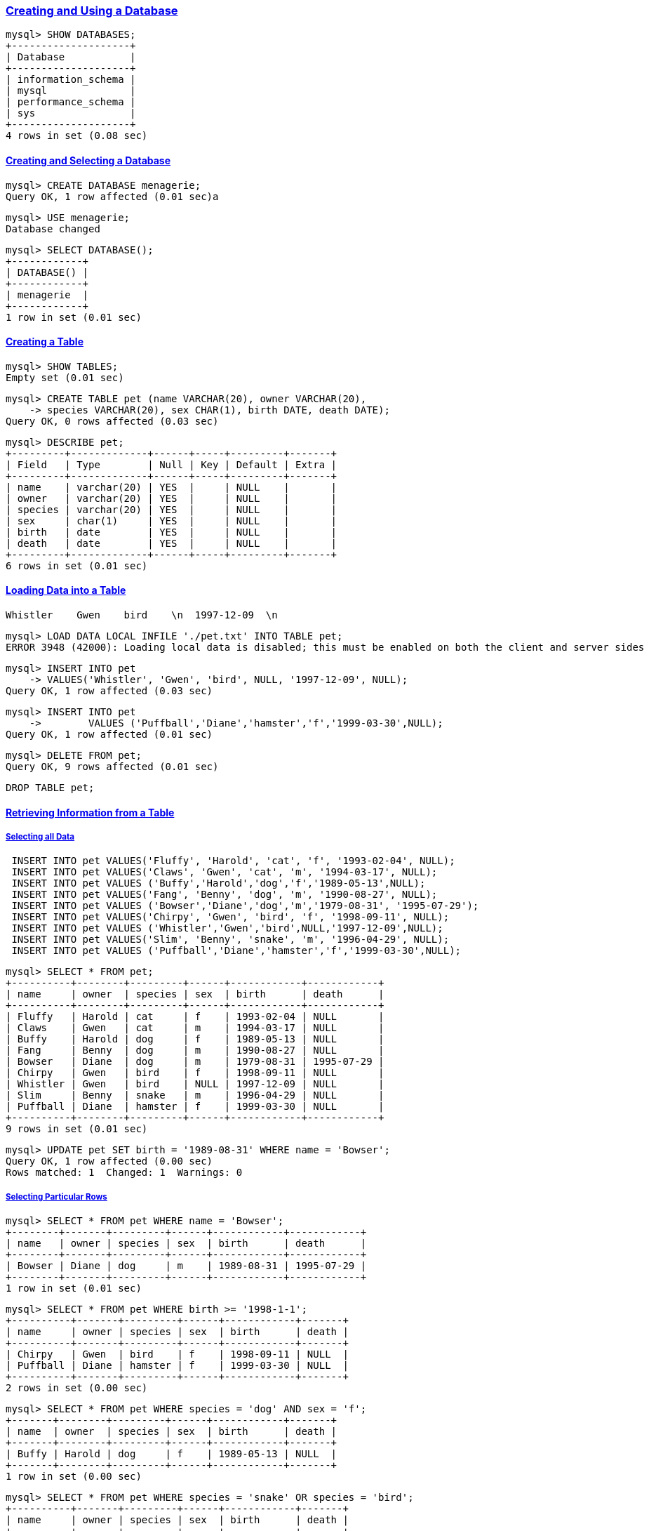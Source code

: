 

=== https://dev.mysql.com/doc/refman/9.1/en/database-use.html[Creating and Using a Database]

[source,sql]
---------
mysql> SHOW DATABASES;
+--------------------+
| Database           |
+--------------------+
| information_schema |
| mysql              |
| performance_schema |
| sys                |
+--------------------+
4 rows in set (0.08 sec)
---------

==== https://dev.mysql.com/doc/refman/9.1/en/creating-database.html[Creating and Selecting a Database]

[source,sql]
---------
mysql> CREATE DATABASE menagerie;
Query OK, 1 row affected (0.01 sec)a
---------

[source,sql]
---------
mysql> USE menagerie;
Database changed
---------

[source,sql]
---------
mysql> SELECT DATABASE();
+------------+
| DATABASE() |
+------------+
| menagerie  |
+------------+
1 row in set (0.01 sec)
---------

==== https://dev.mysql.com/doc/refman/9.1/en/creating-tables.html[Creating a Table]

[source,sql]
---------
mysql> SHOW TABLES;
Empty set (0.01 sec)
---------

[source,sql]
---------
mysql> CREATE TABLE pet (name VARCHAR(20), owner VARCHAR(20),
    -> species VARCHAR(20), sex CHAR(1), birth DATE, death DATE);
Query OK, 0 rows affected (0.03 sec)
---------

[source,sql]
---------
mysql> DESCRIBE pet;
+---------+-------------+------+-----+---------+-------+
| Field   | Type        | Null | Key | Default | Extra |
+---------+-------------+------+-----+---------+-------+
| name    | varchar(20) | YES  |     | NULL    |       |
| owner   | varchar(20) | YES  |     | NULL    |       |
| species | varchar(20) | YES  |     | NULL    |       |
| sex     | char(1)     | YES  |     | NULL    |       |
| birth   | date        | YES  |     | NULL    |       |
| death   | date        | YES  |     | NULL    |       |
+---------+-------------+------+-----+---------+-------+
6 rows in set (0.01 sec)
---------

==== https://dev.mysql.com/doc/refman/9.1/en/loading-tables.html[Loading Data into a Table]

[source,tsv]
---------
Whistler    Gwen    bird    \n  1997-12-09  \n
---------

[source,sql]
---------
mysql> LOAD DATA LOCAL INFILE './pet.txt' INTO TABLE pet;
ERROR 3948 (42000): Loading local data is disabled; this must be enabled on both the client and server sides
---------

[source,sql]
---------
mysql> INSERT INTO pet
    -> VALUES('Whistler', 'Gwen', 'bird', NULL, '1997-12-09', NULL);
Query OK, 1 row affected (0.03 sec)
---------

[source,sql]
---------
mysql> INSERT INTO pet
    ->        VALUES ('Puffball','Diane','hamster','f','1999-03-30',NULL);
Query OK, 1 row affected (0.01 sec)
---------

[source,sql]
---------
mysql> DELETE FROM pet;
Query OK, 9 rows affected (0.01 sec)
---------

[source,sql]
---------
DROP TABLE pet;
---------

==== https://dev.mysql.com/doc/refman/9.1/en/retrieving-data.html[Retrieving Information from a Table]
===== https://dev.mysql.com/doc/refman/9.1/en/selecting-all.html[Selecting all Data]

[source,sql]
---------
 INSERT INTO pet VALUES('Fluffy', 'Harold', 'cat', 'f', '1993-02-04', NULL);
 INSERT INTO pet VALUES('Claws', 'Gwen', 'cat', 'm', '1994-03-17', NULL);
 INSERT INTO pet VALUES ('Buffy','Harold','dog','f','1989-05-13',NULL);
 INSERT INTO pet VALUES('Fang', 'Benny', 'dog', 'm', '1990-08-27', NULL);
 INSERT INTO pet VALUES ('Bowser','Diane','dog','m','1979-08-31', '1995-07-29');
 INSERT INTO pet VALUES('Chirpy', 'Gwen', 'bird', 'f', '1998-09-11', NULL);
 INSERT INTO pet VALUES ('Whistler','Gwen','bird',NULL,'1997-12-09',NULL);
 INSERT INTO pet VALUES('Slim', 'Benny', 'snake', 'm', '1996-04-29', NULL);
 INSERT INTO pet VALUES ('Puffball','Diane','hamster','f','1999-03-30',NULL);
---------

[source,sql]
---------
mysql> SELECT * FROM pet;
+----------+--------+---------+------+------------+------------+
| name     | owner  | species | sex  | birth      | death      |
+----------+--------+---------+------+------------+------------+
| Fluffy   | Harold | cat     | f    | 1993-02-04 | NULL       |
| Claws    | Gwen   | cat     | m    | 1994-03-17 | NULL       |
| Buffy    | Harold | dog     | f    | 1989-05-13 | NULL       |
| Fang     | Benny  | dog     | m    | 1990-08-27 | NULL       |
| Bowser   | Diane  | dog     | m    | 1979-08-31 | 1995-07-29 |
| Chirpy   | Gwen   | bird    | f    | 1998-09-11 | NULL       |
| Whistler | Gwen   | bird    | NULL | 1997-12-09 | NULL       |
| Slim     | Benny  | snake   | m    | 1996-04-29 | NULL       |
| Puffball | Diane  | hamster | f    | 1999-03-30 | NULL       |
+----------+--------+---------+------+------------+------------+
9 rows in set (0.01 sec)
---------

[source,sql]
---------
mysql> UPDATE pet SET birth = '1989-08-31' WHERE name = 'Bowser';
Query OK, 1 row affected (0.00 sec)
Rows matched: 1  Changed: 1  Warnings: 0
---------

===== https://dev.mysql.com/doc/refman/9.1/en/selecting-rows.html[Selecting Particular Rows]

[source,sql]
---------
mysql> SELECT * FROM pet WHERE name = 'Bowser';
+--------+-------+---------+------+------------+------------+
| name   | owner | species | sex  | birth      | death      |
+--------+-------+---------+------+------------+------------+
| Bowser | Diane | dog     | m    | 1989-08-31 | 1995-07-29 |
+--------+-------+---------+------+------------+------------+
1 row in set (0.01 sec)
---------

[source,sql]
---------
mysql> SELECT * FROM pet WHERE birth >= '1998-1-1';
+----------+-------+---------+------+------------+-------+
| name     | owner | species | sex  | birth      | death |
+----------+-------+---------+------+------------+-------+
| Chirpy   | Gwen  | bird    | f    | 1998-09-11 | NULL  |
| Puffball | Diane | hamster | f    | 1999-03-30 | NULL  |
+----------+-------+---------+------+------------+-------+
2 rows in set (0.00 sec)
---------

[source,sql]
---------
mysql> SELECT * FROM pet WHERE species = 'dog' AND sex = 'f';
+-------+--------+---------+------+------------+-------+
| name  | owner  | species | sex  | birth      | death |
+-------+--------+---------+------+------------+-------+
| Buffy | Harold | dog     | f    | 1989-05-13 | NULL  |
+-------+--------+---------+------+------------+-------+
1 row in set (0.00 sec)
---------

[source,sql]
---------
mysql> SELECT * FROM pet WHERE species = 'snake' OR species = 'bird';
+----------+-------+---------+------+------------+-------+
| name     | owner | species | sex  | birth      | death |
+----------+-------+---------+------+------------+-------+
| Chirpy   | Gwen  | bird    | f    | 1998-09-11 | NULL  |
| Whistler | Gwen  | bird    | NULL | 1997-12-09 | NULL  |
| Slim     | Benny | snake   | m    | 1996-04-29 | NULL  |
+----------+-------+---------+------+------------+-------+
3 rows in set (0.00 sec)
---------

[source,sql]
---------
mysql> SELECT * FROM pet WHERE (species = 'cat' AND sex = 'm') OR (species = 'dog' AND sex = 'f');
+-------+--------+---------+------+------------+-------+
| name  | owner  | species | sex  | birth      | death |
+-------+--------+---------+------+------------+-------+
| Claws | Gwen   | cat     | m    | 1994-03-17 | NULL  |
| Buffy | Harold | dog     | f    | 1989-05-13 | NULL  |
+-------+--------+---------+------+------------+-------+
2 rows in set (0.01 sec)
---------

===== https://dev.mysql.com/doc/refman/9.1/en/selecting-columns.html[Selecting Particular Columns]

[source,sql]
---------
mysql> SELECT name, birth FROM pet;
+----------+------------+
| name     | birth      |
+----------+------------+
| Fluffy   | 1993-02-04 |
| Claws    | 1994-03-17 |
| Buffy    | 1989-05-13 |
| Fang     | 1990-08-27 |
| Bowser   | 1989-08-31 |
| Chirpy   | 1998-09-11 |
| Whistler | 1997-12-09 |
| Slim     | 1996-04-29 |
| Puffball | 1999-03-30 |
+----------+------------+
9 rows in set (0.01 sec)
---------


[source,sql]
---------
mysql> SELECT owner FROM pet;
+--------+
| owner  |
+--------+
| Harold |
| Gwen   |
| Harold |
| Benny  |
| Diane  |
| Gwen   |
| Gwen   |
| Benny  |
| Diane  |
+--------+
9 rows in set (0.00 sec)
---------

[source,sql]
---------
mysql> SELECT DISTINCT owner FROM pet;
+--------+
| owner  |
+--------+
| Harold |
| Gwen   |
| Benny  |
| Diane  |
+--------+
4 rows in set (0.00 sec)
---------

[source,sql]
---------
mysql> SELECT name, species, birth FROM pet
    -> WHERE species = 'dog' OR species = 'cat';
+--------+---------+------------+
| name   | species | birth      |
+--------+---------+------------+
| Fluffy | cat     | 1993-02-04 |
| Claws  | cat     | 1994-03-17 |
| Buffy  | dog     | 1989-05-13 |
| Fang   | dog     | 1990-08-27 |
| Bowser | dog     | 1989-08-31 |
+--------+---------+------------+
5 rows in set (0.00 sec)
---------

===== https://dev.mysql.com/doc/refman/9.1/en/sorting-rows.html[Sorting Rows]

[source,sql]
---------
mysql> SELECT name, birth FROM pet ORDER BY birth;
+----------+------------+
| name     | birth      |
+----------+------------+
| Buffy    | 1989-05-13 |
| Bowser   | 1989-08-31 |
| Fang     | 1990-08-27 |
| Fluffy   | 1993-02-04 |
| Claws    | 1994-03-17 |
| Slim     | 1996-04-29 |
| Whistler | 1997-12-09 |
| Chirpy   | 1998-09-11 |
| Puffball | 1999-03-30 |
+----------+------------+
9 rows in set (0.00 sec)
---------


[source,sql]
---------
mysql> SELECT name, birth FROM pet ORDER BY birth DESC;
+----------+------------+
| name     | birth      |
+----------+------------+
| Puffball | 1999-03-30 |
| Chirpy   | 1998-09-11 |
| Whistler | 1997-12-09 |
| Slim     | 1996-04-29 |
| Claws    | 1994-03-17 |
| Fluffy   | 1993-02-04 |
| Fang     | 1990-08-27 |
| Bowser   | 1989-08-31 |
| Buffy    | 1989-05-13 |
+----------+------------+
9 rows in set (0.00 sec)
---------

[source,sql]
---------
mysql> SELECT name, species, birth FROM pet
    -> ORDER BY species, birth DESC;
+----------+---------+------------+
| name     | species | birth      |
+----------+---------+------------+
| Chirpy   | bird    | 1998-09-11 |
| Whistler | bird    | 1997-12-09 |
| Claws    | cat     | 1994-03-17 |
| Fluffy   | cat     | 1993-02-04 |
| Fang     | dog     | 1990-08-27 |
| Bowser   | dog     | 1989-08-31 |
| Buffy    | dog     | 1989-05-13 |
| Puffball | hamster | 1999-03-30 |
| Slim     | snake   | 1996-04-29 |
+----------+---------+------------+
9 rows in set (0.00 sec)
---------

===== https://dev.mysql.com/doc/refman/9.1/en/date-calculations.html[Data Calculations]

[source,sql]
---------
mysql> SELECT name, birth, CURDATE(),
    -> TIMESTAMPDIFF(YEAR, birth, CURDATE()) AS age
    -> FROM pet;
+----------+------------+------------+------+
| name     | birth      | CURDATE()  | age  |
+----------+------------+------------+------+
| Fluffy   | 1993-02-04 | 2025-01-11 |   31 |
| Claws    | 1994-03-17 | 2025-01-11 |   30 |
| Buffy    | 1989-05-13 | 2025-01-11 |   35 |
| Fang     | 1990-08-27 | 2025-01-11 |   34 |
| Bowser   | 1989-08-31 | 2025-01-11 |   35 |
| Chirpy   | 1998-09-11 | 2025-01-11 |   26 |
| Whistler | 1997-12-09 | 2025-01-11 |   27 |
| Slim     | 1996-04-29 | 2025-01-11 |   28 |
| Puffball | 1999-03-30 | 2025-01-11 |   25 |
+----------+------------+------------+------+
9 rows in set (0.01 sec)
---------

[source,sql]
---------
mysql> SELECT name, birth, death,
    -> TIMESTAMPDIFF(YEAR, birth, death) AS age
    -> FROM pet WHERE death is NOT NULL ORDER BY age;
+--------+------------+------------+------+
| name   | birth      | death      | age  |
+--------+------------+------------+------+
| Bowser | 1989-08-31 | 1995-07-29 |    5 |
+--------+------------+------------+------+
1 row in set (0.01 sec)
---------

[source,sql]
---------
mysql> SELECT name, birth, MONTH(birth) FROM pet;
+----------+------------+--------------+
| name     | birth      | MONTH(birth) |
+----------+------------+--------------+
| Fluffy   | 1993-02-04 |            2 |
| Claws    | 1994-03-17 |            3 |
| Buffy    | 1989-05-13 |            5 |
| Fang     | 1990-08-27 |            8 |
| Bowser   | 1989-08-31 |            8 |
| Chirpy   | 1998-09-11 |            9 |
| Whistler | 1997-12-09 |           12 |
| Slim     | 1996-04-29 |            4 |
| Puffball | 1999-03-30 |            3 |
+----------+------------+--------------+
9 rows in set (0.00 sec)
---------

[source,sql]
---------
mysql> SELECT name, birth FROM pet WHERE MONTH(birth) = 5;
+-------+------------+
| name  | birth      |
+-------+------------+
| Buffy | 1989-05-13 |
+-------+------------+
1 row in set (0.00 sec)
---------

[source,sql]
---------
mysql> SELECT name, birth FROM pet
    -> WHERE MONTH(birth) = MONTH(DATE_ADD(CURDATE(), INTERVAL 1 MONTH));
+--------+------------+
| name   | birth      |
+--------+------------+
| Fluffy | 1993-02-04 |
+--------+------------+
1 row in set (0.01 sec)
---------

[source,sql]
---------
mysql> SELECT name, birth FROM pet
    -> WHERE MONTH(birth) = MOD(MONTH(CURDATE()), 12) + 1;
+--------+------------+
| name   | birth      |
+--------+------------+
| Fluffy | 1993-02-04 |
+--------+------------+
1 row in set (0.00 sec)
---------

[source,sql]
---------
mysql> SELECT '2018-10-32' + INTERVAL 1 DAY;
+-------------------------------+
| '2018-10-32' + INTERVAL 1 DAY |
+-------------------------------+
| NULL                          |
+-------------------------------+
1 row in set, 1 warning (0.00 sec)
---------

[source,sql]
---------
mysql> SHOW WARNINGS;
+---------+------+----------------------------------------+
| Level   | Code | Message                                |
+---------+------+----------------------------------------+
| Warning | 1292 | Incorrect datetime value: '2018-10-32' |
+---------+------+----------------------------------------+
1 row in set (0.00 sec)
---------

===== https://dev.mysql.com/doc/refman/9.1/en/working-with-null.html[Working with NULL Values]

[source,sql]
---------
mysql> SELECT 1 IS NULL, 1 IS NOT NULL;
+-----------+---------------+
| 1 IS NULL | 1 IS NOT NULL |
+-----------+---------------+
|         0 |             1 |
+-----------+---------------+
1 row in set (0.01 sec)
---------

===== https://dev.mysql.com/doc/refman/9.1/en/pattern-matching.html[Pattern Matching]

[source,sql]
---------
mysql> SELECT * FROM pet WHERE name LIKE 'b%';
+--------+--------+---------+------+------------+------------+
| name   | owner  | species | sex  | birth      | death      |
+--------+--------+---------+------+------------+------------+
| Buffy  | Harold | dog     | f    | 1989-05-13 | NULL       |
| Bowser | Diane  | dog     | m    | 1989-08-31 | 1995-07-29 |
+--------+--------+---------+------+------------+------------+
2 rows in set (0.01 sec)
---------

[source,sql]
---------
mysql> SELECT * FROM pet WHERE name LIKE '%w%';
+----------+-------+---------+------+------------+------------+
| name     | owner | species | sex  | birth      | death      |
+----------+-------+---------+------+------------+------------+
| Claws    | Gwen  | cat     | m    | 1994-03-17 | NULL       |
| Bowser   | Diane | dog     | m    | 1989-08-31 | 1995-07-29 |
| Whistler | Gwen  | bird    | NULL | 1997-12-09 | NULL       |
+----------+-------+---------+------+------------+------------+
3 rows in set (0.01 sec)
---------


[source,sql]
---------
mysql> SELECT * FROM pet WHERE name LIKE '_____';
+-------+--------+---------+------+------------+-------+
| name  | owner  | species | sex  | birth      | death |
+-------+--------+---------+------+------------+-------+
| Claws | Gwen   | cat     | m    | 1994-03-17 | NULL  |
| Buffy | Harold | dog     | f    | 1989-05-13 | NULL  |
+-------+--------+---------+------+------------+-------+
2 rows in set (0.00 sec)
---------

[source,sql]
---------
mysql> SELECT * FROM pet WHERE REGEXP_LIKE(name, '^b');
+--------+--------+---------+------+------------+------------+
| name   | owner  | species | sex  | birth      | death      |
+--------+--------+---------+------+------------+------------+
| Buffy  | Harold | dog     | f    | 1989-05-13 | NULL       |
| Bowser | Diane  | dog     | m    | 1989-08-31 | 1995-07-29 |
+--------+--------+---------+------+------------+------------+
2 rows in set (0.02 sec)
---------

[source,sql]
---------
mysql> SELECT * FROM pet WHERE REGEXP_LIKE(name, '^b', 'c');
Empty set (0.00 sec)
mysql> SELECT * FROM pet WHERE REGEXP_LIKE(name, '^B', 'c');
+--------+--------+---------+------+------------+------------+
| name   | owner  | species | sex  | birth      | death      |
+--------+--------+---------+------+------------+------------+
| Buffy  | Harold | dog     | f    | 1989-05-13 | NULL       |
| Bowser | Diane  | dog     | m    | 1989-08-31 | 1995-07-29 |
+--------+--------+---------+------+------------+------------+
2 rows in set (0.01 sec)
---------

[source,sql]
---------
mysql> SELECT * FROM pet WHERE REGEXP_LIKE(name, 'w');
+----------+-------+---------+------+------------+------------+
| name     | owner | species | sex  | birth      | death      |
+----------+-------+---------+------+------------+------------+
| Claws    | Gwen  | cat     | m    | 1994-03-17 | NULL       |
| Bowser   | Diane | dog     | m    | 1989-08-31 | 1995-07-29 |
| Whistler | Gwen  | bird    | NULL | 1997-12-09 | NULL       |
+----------+-------+---------+------+------------+------------+
3 rows in set (0.00 sec)
---------

[source,sql]
---------
mysql> SELECT * FROM pet WHERE REGEXP_LIKE(name, '^.....$');
+-------+--------+---------+------+------------+-------+
| name  | owner  | species | sex  | birth      | death |
+-------+--------+---------+------+------------+-------+
| Claws | Gwen   | cat     | m    | 1994-03-17 | NULL  |
| Buffy | Harold | dog     | f    | 1989-05-13 | NULL  |
+-------+--------+---------+------+------------+-------+
2 rows in set (0.00 sec)
---------

[source,sql]
---------
mysql> SELECT * FROM pet WHERE REGEXP_LIKE(name, '^.{5}$');
+-------+--------+---------+------+------------+-------+
| name  | owner  | species | sex  | birth      | death |
+-------+--------+---------+------+------------+-------+
| Claws | Gwen   | cat     | m    | 1994-03-17 | NULL  |
| Buffy | Harold | dog     | f    | 1989-05-13 | NULL  |
+-------+--------+---------+------+------------+-------+
2 rows in set (0.00 sec)
---------

===== https://dev.mysql.com/doc/refman/9.1/en/counting-rows.html[Counting Rows]

[source,sql]
---------
mysql> SELECT COUNT(*) FROM pet;
+----------+
| COUNT(*) |
+----------+
|        9 |
+----------+
1 row in set (0.02 sec)
---------

[source,sql]
---------
mysql> SELECT owner, COUNT(*) FROM pet GROUP BY owner;
+--------+----------+
| owner  | COUNT(*) |
+--------+----------+
| Harold |        2 |
| Gwen   |        3 |
| Benny  |        2 |
| Diane  |        2 |
+--------+----------+
4 rows in set (0.02 sec)
---------

[source,sql]
---------
mysql> SELECT species, COUNT(*) FROM pet GROUP BY species;
+---------+----------+
| species | COUNT(*) |
+---------+----------+
| cat     |        2 |
| dog     |        3 |
| bird    |        2 |
| snake   |        1 |
| hamster |        1 |
+---------+----------+
5 rows in set (0.01 sec)
---------

[source,sql]
---------
mysql> SELECT sex, COUNT(*) FROM pet GROUP BY sex;
+------+----------+
| sex  | COUNT(*) |
+------+----------+
| f    |        4 |
| m    |        4 |
| NULL |        1 |
+------+----------+
3 rows in set (0.00 sec)
---------

[source,sql]
---------
mysql> SELECT species, sex, COUNT(*) FROM pet GROUP BY species, sex;
+---------+------+----------+
| species | sex  | COUNT(*) |
+---------+------+----------+
| cat     | f    |        1 |
| cat     | m    |        1 |
| dog     | f    |        1 |
| dog     | m    |        2 |
| bird    | f    |        1 |
| bird    | NULL |        1 |
| snake   | m    |        1 |
| hamster | f    |        1 |
+---------+------+----------+
8 rows in set (0.00 sec)
---------

[source,sql]
---------
mysql> SELECT species, sex, COUNT(*) FROM pet
    -> WHERE species = 'dog' OR species = 'cat'
    -> GROUP BY species, sex;
+---------+------+----------+
| species | sex  | COUNT(*) |
+---------+------+----------+
| cat     | f    |        1 |
| cat     | m    |        1 |
| dog     | f    |        1 |
| dog     | m    |        2 |
+---------+------+----------+
4 rows in set (0.00 sec)
---------

[source,sql]
---------
mysql> SELECT owner, COUNT(*) FROM pet;
ERROR 1140 (42000): In aggregated query without GROUP BY, expression #1 of SELECT list contains nonaggregated column 'menagerie.pet.owner'; this is incompatible with sql_mode=only_full_group_by
---------


[source,sql]
---------
mysql> SET sql_mode = '';
Query OK, 0 rows affected (0.00 sec)
---------


[source,sql]
---------
mysql> SELECT owner, COUNT(*) FROM pet;
+--------+----------+
| owner  | COUNT(*) |
+--------+----------+
| Harold |        9 |
+--------+----------+
1 row in set (0.01 sec)
---------

===== https://dev.mysql.com/doc/refman/9.1/en/multiple-tables.html[Using More Than one Table]

[source,sql]
---------
mysql> CREATE TABLE event (name VARCHAR(20), date DATE,
    -> type VARCHAR(15), remark VARCHAR(255));
---------

[source,sql]
---------
mysql> DESCRIBE event;
+--------+--------------+------+-----+---------+-------+
| Field  | Type         | Null | Key | Default | Extra |
+--------+--------------+------+-----+---------+-------+
| name   | varchar(20)  | YES  |     | NULL    |       |
| date   | date         | YES  |     | NULL    |       |
| type   | varchar(15)  | YES  |     | NULL    |       |
| remark | varchar(255) | YES  |     | NULL    |       |
+--------+--------------+------+-----+---------+-------+
4 rows in set (0.01 sec)
---------

[source,sql]
---------
mysql> INSERT INTO event VALUES('Fluffy', '1995-05-15', 'litter', '4 kittens, 3 female, 1 male');
Query OK, 1 row affected (0.01 sec)
---------

[source,sql]
---------
INSERT INTO event VALUES('Buffy', '1993-06-23', 'litter', '5 puppies, 2 female, 3 male');
INSERT INTO event VALUES('Buffy', '1994-06-19', 'litter', '3 puppies, 3 female');
INSERT INTO event VALUES('Chirpy', '1999-03-21', 'vet', 'needed beak straightened');
INSERT INTO event VALUES('Slim', '1997-08-03', 'vet', 'broken rib');
INSERT INTO event VALUES('Bowser', '1991-10-12', 'kennel', NULL);
INSERT INTO event VALUES('Fang', '1991-10-12', 'kennel', NULL);
INSERT INTO event VALUES('Fang', '1998-08-28', 'birthday', 'Gave him a new chew toy');
INSERT INTO event VALUES('Claws', '1998-03-17', 'birthday', 'Gave him a new flea collar');
INSERT INTO event VALUES('Whistler', '1998-12-09', 'birthday', 'First birthday');
---------

[source,sql]
---------

mysql> SELECT * FROM event;
+----------+------------+----------+-----------------------------+
| name     | date       | type     | remark                      |
+----------+------------+----------+-----------------------------+
| Fluffy   | 1995-05-15 | litter   | 4 kittens, 3 female, 1 male |
| Buffy    | 1993-06-23 | litter   | 5 puppies, 2 female, 3 male |
| Buffy    | 1994-06-19 | litter   | 3 puppies, 3 female         |
| Chirpy   | 1999-03-21 | vet      | needed beak straightened    |
| Slim     | 1997-08-03 | vet      | broken rib                  |
| Bowser   | 1991-10-12 | kennel   | NULL                        |
| Fang     | 1991-10-12 | kennel   | NULL                        |
| Fang     | 1998-08-28 | birthday | Gave him a new chew toy     |
| Claws    | 1998-03-17 | birthday | Gave him a new flea collar  |
| Whistler | 1998-12-09 | birthday | First birthday              |
+----------+------------+----------+-----------------------------+
10 rows in set (0.01 sec)
---------

[source,sql]
---------
mysql> SELECT pet.name,
    -> TIMESTAMPDIFF(YEAR, birth, date) AS age,
    -> remark
    -> FROM pet INNER JOIN event
    -> ON pet.name = event.name
    -> WHERE event.type = 'litter';
+--------+------+-----------------------------+
| name   | age  | remark                      |
+--------+------+-----------------------------+
| Fluffy |    2 | 4 kittens, 3 female, 1 male |
| Buffy  |    5 | 3 puppies, 3 female         |
| Buffy  |    4 | 5 puppies, 2 female, 3 male |
+--------+------+-----------------------------+
3 rows in set (0.00 sec)
---------

[source,sql]
---------
mysql> SELECT p1.name, p1.sex, p2.name, p2.sex, p1.species
    -> FROM pet AS p1 INNER JOIN pet AS p2
    ->  ON p1.species = p2.species
    -> AND p1.sex = 'f' AND p1.death IS NULL
    -> AND p2.sex = 'm' AND p2.death IS NULL;
+--------+------+-------+------+---------+
| name   | sex  | name  | sex  | species |
+--------+------+-------+------+---------+
| Fluffy | f    | Claws | m    | cat     |
| Buffy  | f    | Fang  | m    | dog     |
+--------+------+-------+------+---------+
2 rows in set (0.00 sec)
---------
